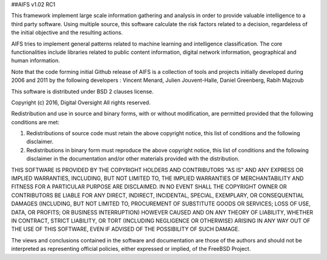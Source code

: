 ##AIFS v1.02 RC1




This framework implement large scale information gathering and analysis in order to provide valuable intelligence to a third party software. Using multiple source, this software calculate the risk factors related to a decision, regardeless of the initial objective and the resulting actions.

AIFS tries to implement general patterns related to machine learning and intelligence classification. The core functionalities include libraries related to public content information, digital network information, geographical and human information.

Note that the code forming initial Github release of AIFS is a collection of tools and projects initially developed during 2006 and 2011 by the following developers : Vincent Menard, Julien Jouvent-Halle, Daniel Greenberg, Rabih Majzoub

This software is distributed under BSD 2 clauses license.



Copyright (c) 2016, Digital Oversight
All rights reserved.


Redistribution and use in source and binary forms, with or without
modification, are permitted provided that the following conditions are met:


1. Redistributions of source code must retain the above copyright notice, this
   list of conditions and the following disclaimer.
   
2. Redistributions in binary form must reproduce the above copyright notice,
   this list of conditions and the following disclaimer in the documentation
   and/or other materials provided with the distribution.


THIS SOFTWARE IS PROVIDED BY THE COPYRIGHT HOLDERS AND CONTRIBUTORS "AS IS" AND
ANY EXPRESS OR IMPLIED WARRANTIES, INCLUDING, BUT NOT LIMITED TO, THE IMPLIED
WARRANTIES OF MERCHANTABILITY AND FITNESS FOR A PARTICULAR PURPOSE ARE
DISCLAIMED. IN NO EVENT SHALL THE COPYRIGHT OWNER OR CONTRIBUTORS BE LIABLE FOR
ANY DIRECT, INDIRECT, INCIDENTAL, SPECIAL, EXEMPLARY, OR CONSEQUENTIAL DAMAGES
(INCLUDING, BUT NOT LIMITED TO, PROCUREMENT OF SUBSTITUTE GOODS OR SERVICES;
LOSS OF USE, DATA, OR PROFITS; OR BUSINESS INTERRUPTION) HOWEVER CAUSED AND
ON ANY THEORY OF LIABILITY, WHETHER IN CONTRACT, STRICT LIABILITY, OR TORT
(INCLUDING NEGLIGENCE OR OTHERWISE) ARISING IN ANY WAY OUT OF THE USE OF THIS
SOFTWARE, EVEN IF ADVISED OF THE POSSIBILITY OF SUCH DAMAGE.


The views and conclusions contained in the software and documentation are those
of the authors and should not be interpreted as representing official policies,
either expressed or implied, of the FreeBSD Project.

